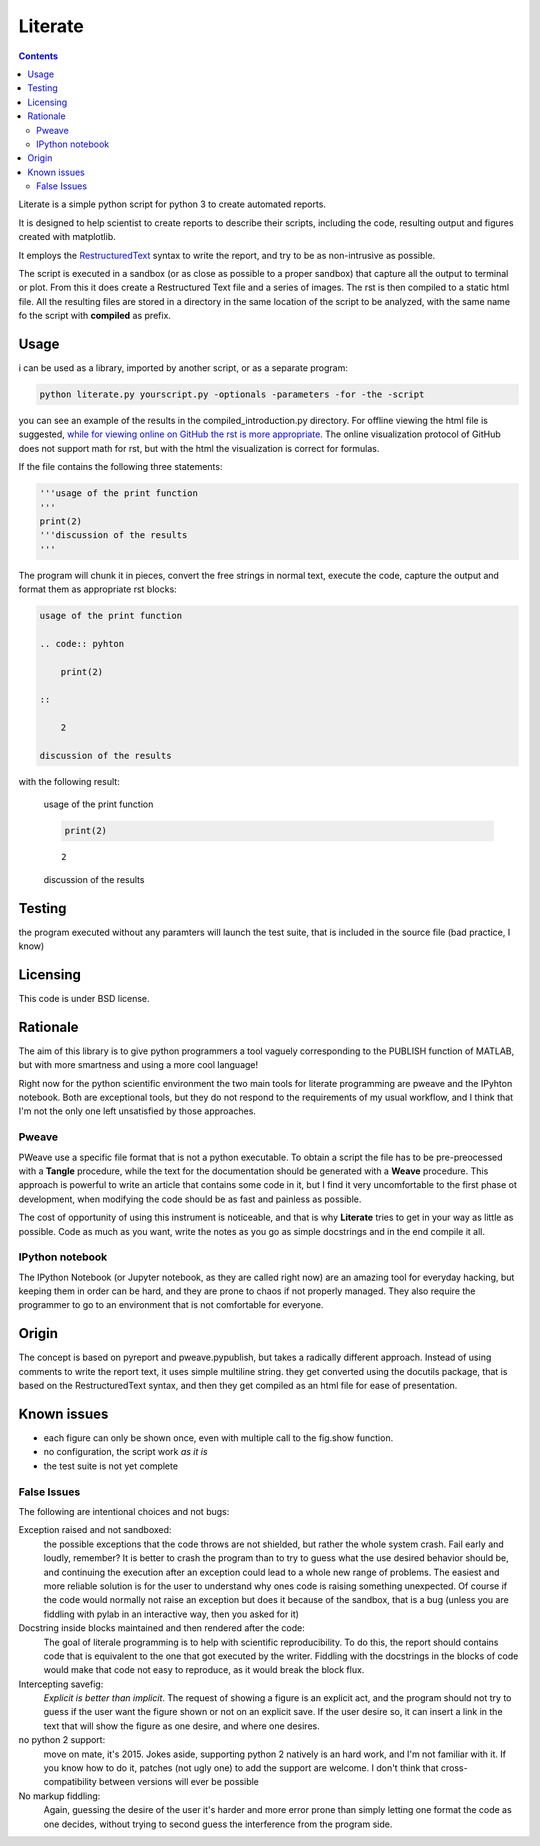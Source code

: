 =================
Literate
=================

.. contents:: :depth: 2

Literate is a simple python script for python 3 to create automated reports.

It is designed to help scientist to create reports to describe their scripts, including the code, resulting output and figures created with matplotlib.

It employs the `RestructuredText <http://docutils.sourceforge.net/docs/user/rst/quickstart.html>`_ syntax to write the report, and try to be as non-intrusive as possible.

The script is executed in a sandbox (or as close as possible to a proper sandbox) that capture all the output to terminal or plot.
From this it does create a Restructured Text file and a series of images.
The rst is then compiled to a static html file.
All the resulting files are stored in a directory in the same location of the script to be analyzed, with the same name fo the script with **compiled** as prefix.

Usage
------------------------

i can be used as a library, imported by another script, or as a separate program:

.. code:: bash

    python literate.py yourscript.py -optionals -parameters -for -the -script

you can see an example of the results in the compiled_introduction.py directory.
For offline viewing the html file is suggested, `while for viewing online on GitHub the rst is more appropriate <https://github.com/EnricoGiampieri/literate/blob/master/compiled_introduction.py/introduction.rst>`_.
The online visualization protocol of GitHub does not support math for rst, but with the html the visualization is correct for formulas.

If the file contains the following three statements:

.. code:: python

    '''usage of the print function
    '''
    print(2)
    '''discussion of the results
    '''
    
The program will chunk it in pieces, convert the free strings in normal text, execute the code, capture the output and format them as appropriate rst blocks:

.. code :: rest

    usage of the print function
    
    .. code:: pyhton
    
        print(2)
        
    ::
    
        2
        
    discussion of the results

with the following result:

.. highlights ::

    usage of the print function

    .. code:: pyhton

        print(2)
        
    ::

        2
        
    discussion of the results

    
Testing
------------------

the program executed without any paramters will launch the test suite, that is included in the source file (bad practice, I know)

Licensing
------------------

This code is under BSD license.

Rationale
------------------

The aim of this library is to give python programmers a tool vaguely corresponding to the PUBLISH function of MATLAB, but with more smartness and using a more cool language!

Right now for the python scientific environment the two main tools for literate programming are pweave and the IPyhton notebook.
Both are exceptional tools, but they do not respond to the requirements of my usual workflow, and I think that I'm not the only one left unsatisfied by those approaches.

Pweave
~~~~~~~~~~~~~~~~~~~~
PWeave use a specific file format that is not a python executable. To obtain a script the file has to be pre-preocessed with a **Tangle** procedure, while the text for the documentation should be generated
with a **Weave** procedure. This approach is powerful to write an article that contains some code in it, but I find it very uncomfortable to the first phase ot development, when modifying the code
should be as fast and painless as possible.

The cost of opportunity of using this instrument is noticeable, and that is why **Literate** tries to get in your way as little as possible.
Code as much as you want, write the notes as you go as simple docstrings and in the end compile it all.

IPython notebook
~~~~~~~~~~~~~~~~~~~~

The IPython Notebook (or Jupyter notebook, as they are called right now) are an amazing tool for everyday hacking, but keeping them in order can be hard, and they are prone to chaos if not properly managed.
They also require the programmer to go to an environment that is not comfortable for everyone.


Origin
--------------------

The concept is based on pyreport and pweave.pypublish, but takes a radically different approach.
Instead of using comments to write the report text, it uses simple multiline string.
they get converted using the docutils package, that is based on the RestructuredText syntax, and then
they get compiled as an html file for ease of presentation.

Known issues
---------------------

* each figure can only be shown once, even with multiple call to the fig.show function.
* no configuration, the script work *as it is*
* the test suite is not yet complete

False Issues
~~~~~~~~~~~~~~~~~~~~~~
The following are intentional choices and not bugs:

Exception raised and not sandboxed:
    the possible exceptions that the code throws are not shielded, but rather the whole system crash. Fail early and loudly, remember?
    It is better to crash the program than to try to guess what the use desired behavior should be, and continuing the execution after an exception could lead to a whole new range
    of problems. The easiest and more reliable solution is for the user to understand why ones code is raising something unexpected. Of course if the code would normally
    not raise an exception but does it because of the sandbox, that is a bug (unless you are fiddling with pylab in an interactive way, then you asked for it)
    
Docstring inside blocks maintained and then rendered after the code:
    The goal of literale programming is to help with scientific reproducibility. To do this, the report should contains code that is equivalent to the one that got executed by the writer.
    Fiddling with the docstrings in the blocks of code would make that code not easy to reproduce, as it would break the block flux.
    
Intercepting savefig:
    *Explicit is better than implicit*. The request of showing a figure is an explicit act, and the program should not try to guess if the user want the figure shown or not on an explicit save.
    If the user desire so, it can insert a link in the text that will show the figure as one desire, and where one desires.
   
no python 2 support:
    move on mate, it's 2015.
    Jokes aside, supporting python 2 natively is an hard work, and I'm not familiar with it. If you know how to do it, patches (not ugly one) to add the support are welcome.
    I don't think that cross-compatibility between versions will ever be possible
   
No markup fiddling:
    Again, guessing the desire of the user it's harder and more error prone than simply letting one format the code as one decides, without trying to second guess the interference from the program side.
    
